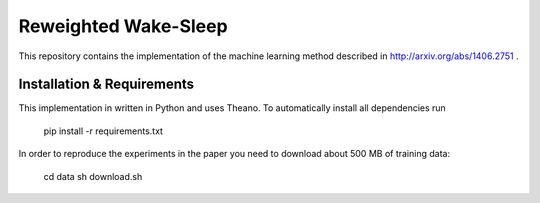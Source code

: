 
Reweighted Wake-Sleep
=====================

This repository contains the implementation of the machine learning 
method described in http://arxiv.org/abs/1406.2751 . 

Installation & Requirements 
---------------------------

This implementation in written in Python and uses Theano. To automatically
install all dependencies run

 pip install -r requirements.txt

In order to reproduce the experiments in the paper you need to download about 
500 MB of training data:

 cd data
 sh download.sh

